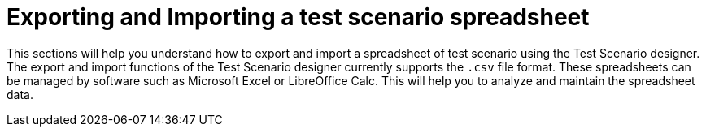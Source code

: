 [id='test-designer-test-scenario-export-import-spreadsheet-con']
= Exporting and Importing a test scenario spreadsheet

This sections will help you understand how to export and import a spreadsheet of test scenario using the Test Scenario designer. The export and import functions of the Test Scenario designer currently supports the `.csv` file format. These spreadsheets can be managed by software such as Microsoft Excel or LibreOffice Calc. This will help you to analyze and maintain the spreadsheet data.
